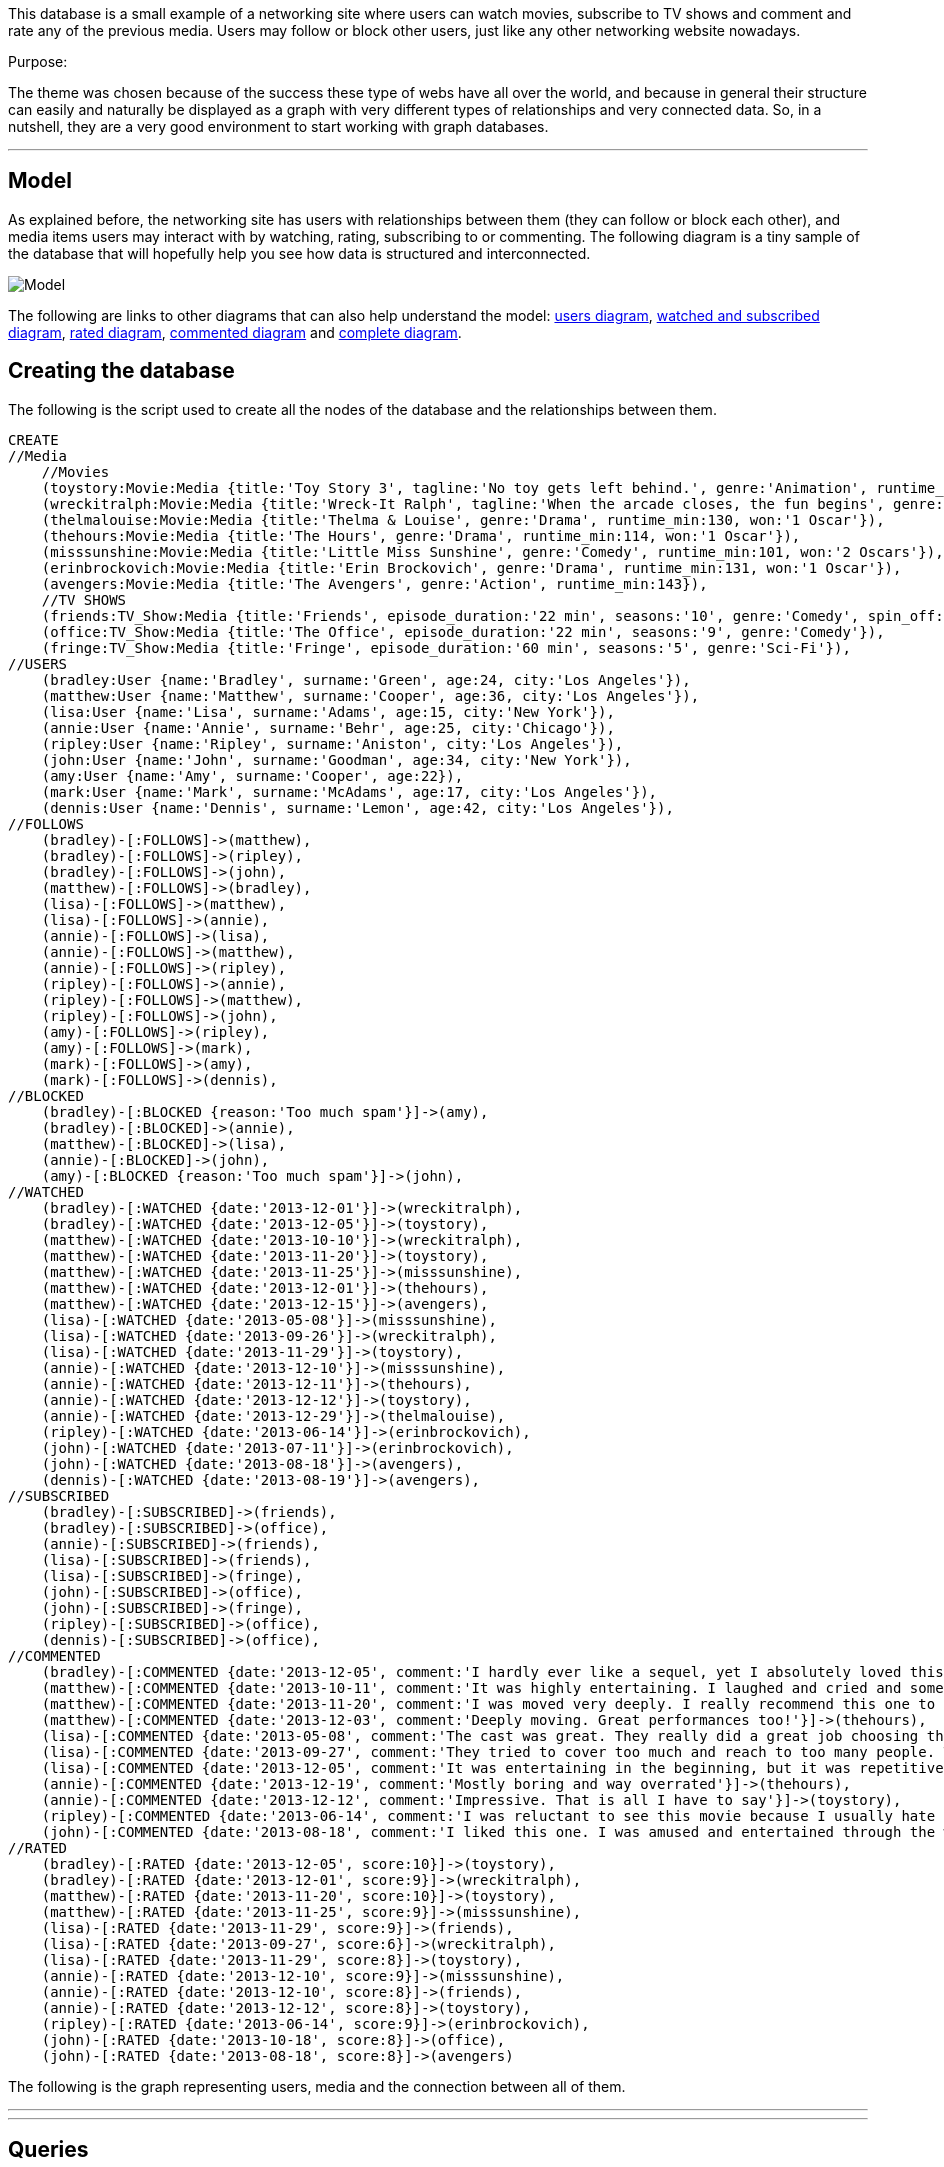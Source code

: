 //= A small social networking website +

:neo4j-version: 3.5

This database is a small example of a networking site where users can watch movies, subscribe to TV shows 
and comment and rate any of the previous media. Users may follow or block other users, just like any other networking
website nowadays.

Purpose: 

The theme was chosen because of the success these type of webs have all over the world, and because in general their 
structure can easily and naturally be displayed as a graph with very different types of relationships and very connected data. So, in a nutshell,
 they are a very good environment to start working with graph databases.
 

//console

'''

== Model

As explained before, the networking site has users with relationships between them (they can follow or block each other), and media items users may interact with by watching, 
rating, subscribing to or commenting. The following diagram is a tiny sample of the database that will hopefully help you see how data is structured and interconnected.

image::http://i.imgur.com/XBotTMJ.png[Model]

The following are links to other diagrams that can also help understand the model: 
http://i.imgur.com/9Y9z79Z.png[users diagram], 
http://i.imgur.com/UddC0Ca.png[watched and subscribed diagram], 
http://i.imgur.com/pRnbOQW.png[rated diagram],
http://i.imgur.com/emK8tIU.png[commented diagram] 
and 
http://i.imgur.com/zwAPJtj.jpg[complete diagram].

== Creating the database

The following is the script used to create all the nodes of the database and the relationships between them.

//setup
//hide
[source, cypher]
----
CREATE
//Media
    //Movies
    (toystory:Movie:Media {title:'Toy Story 3', tagline:'No toy gets left behind.', genre:'Animation', runtime_min:103, won:'2 Oscars'}),
    (wreckitralph:Movie:Media {title:'Wreck-It Ralph', tagline:'When the arcade closes, the fun begins', genre:'Animation', runtime_min:108}),
    (thelmalouise:Movie:Media {title:'Thelma & Louise', genre:'Drama', runtime_min:130, won:'1 Oscar'}),
    (thehours:Movie:Media {title:'The Hours', genre:'Drama', runtime_min:114, won:'1 Oscar'}),
    (misssunshine:Movie:Media {title:'Little Miss Sunshine', genre:'Comedy', runtime_min:101, won:'2 Oscars'}),
    (erinbrockovich:Movie:Media {title:'Erin Brockovich', genre:'Drama', runtime_min:131, won:'1 Oscar'}),
    (avengers:Movie:Media {title:'The Avengers', genre:'Action', runtime_min:143}),
    //TV SHOWS
    (friends:TV_Show:Media {title:'Friends', episode_duration:'22 min', seasons:'10', genre:'Comedy', spin_off:'Joey'}),
    (office:TV_Show:Media {title:'The Office', episode_duration:'22 min', seasons:'9', genre:'Comedy'}),
    (fringe:TV_Show:Media {title:'Fringe', episode_duration:'60 min', seasons:'5', genre:'Sci-Fi'}),
//USERS
    (bradley:User {name:'Bradley', surname:'Green', age:24, city:'Los Angeles'}),
    (matthew:User {name:'Matthew', surname:'Cooper', age:36, city:'Los Angeles'}),
    (lisa:User {name:'Lisa', surname:'Adams', age:15, city:'New York'}),
    (annie:User {name:'Annie', surname:'Behr', age:25, city:'Chicago'}),
    (ripley:User {name:'Ripley', surname:'Aniston', city:'Los Angeles'}),
    (john:User {name:'John', surname:'Goodman', age:34, city:'New York'}),
    (amy:User {name:'Amy', surname:'Cooper', age:22}),
    (mark:User {name:'Mark', surname:'McAdams', age:17, city:'Los Angeles'}),
    (dennis:User {name:'Dennis', surname:'Lemon', age:42, city:'Los Angeles'}),
//FOLLOWS
    (bradley)-[:FOLLOWS]->(matthew),
    (bradley)-[:FOLLOWS]->(ripley),
    (bradley)-[:FOLLOWS]->(john),
    (matthew)-[:FOLLOWS]->(bradley),
    (lisa)-[:FOLLOWS]->(matthew),
    (lisa)-[:FOLLOWS]->(annie),
    (annie)-[:FOLLOWS]->(lisa),
    (annie)-[:FOLLOWS]->(matthew),
    (annie)-[:FOLLOWS]->(ripley),
    (ripley)-[:FOLLOWS]->(annie),
    (ripley)-[:FOLLOWS]->(matthew),
    (ripley)-[:FOLLOWS]->(john),
    (amy)-[:FOLLOWS]->(ripley),
    (amy)-[:FOLLOWS]->(mark),
    (mark)-[:FOLLOWS]->(amy),
    (mark)-[:FOLLOWS]->(dennis),
//BLOCKED
    (bradley)-[:BLOCKED {reason:'Too much spam'}]->(amy),
    (bradley)-[:BLOCKED]->(annie),
    (matthew)-[:BLOCKED]->(lisa),
    (annie)-[:BLOCKED]->(john),
    (amy)-[:BLOCKED {reason:'Too much spam'}]->(john),
//WATCHED
    (bradley)-[:WATCHED {date:'2013-12-01'}]->(wreckitralph),
    (bradley)-[:WATCHED {date:'2013-12-05'}]->(toystory),
    (matthew)-[:WATCHED {date:'2013-10-10'}]->(wreckitralph),
    (matthew)-[:WATCHED {date:'2013-11-20'}]->(toystory),
    (matthew)-[:WATCHED {date:'2013-11-25'}]->(misssunshine),
    (matthew)-[:WATCHED {date:'2013-12-01'}]->(thehours),
    (matthew)-[:WATCHED {date:'2013-12-15'}]->(avengers),
    (lisa)-[:WATCHED {date:'2013-05-08'}]->(misssunshine),
    (lisa)-[:WATCHED {date:'2013-09-26'}]->(wreckitralph),
    (lisa)-[:WATCHED {date:'2013-11-29'}]->(toystory),
    (annie)-[:WATCHED {date:'2013-12-10'}]->(misssunshine),
    (annie)-[:WATCHED {date:'2013-12-11'}]->(thehours),
    (annie)-[:WATCHED {date:'2013-12-12'}]->(toystory),
    (annie)-[:WATCHED {date:'2013-12-29'}]->(thelmalouise),
    (ripley)-[:WATCHED {date:'2013-06-14'}]->(erinbrockovich),
    (john)-[:WATCHED {date:'2013-07-11'}]->(erinbrockovich),
    (john)-[:WATCHED {date:'2013-08-18'}]->(avengers),
    (dennis)-[:WATCHED {date:'2013-08-19'}]->(avengers),
//SUBSCRIBED
    (bradley)-[:SUBSCRIBED]->(friends),
    (bradley)-[:SUBSCRIBED]->(office),
    (annie)-[:SUBSCRIBED]->(friends),
    (lisa)-[:SUBSCRIBED]->(friends),
    (lisa)-[:SUBSCRIBED]->(fringe),
    (john)-[:SUBSCRIBED]->(office),
    (john)-[:SUBSCRIBED]->(fringe),
    (ripley)-[:SUBSCRIBED]->(office),
    (dennis)-[:SUBSCRIBED]->(office),
//COMMENTED
    (bradley)-[:COMMENTED {date:'2013-12-05', comment:'I hardly ever like a sequel, yet I absolutely loved this one'}]->(toystory),
    (matthew)-[:COMMENTED {date:'2013-10-11', comment:'It was highly entertaining. I laughed and cried and sometimes both at the same time'}]->(wreckitralph),
    (matthew)-[:COMMENTED {date:'2013-11-20', comment:'I was moved very deeply. I really recommend this one to kids and grown ups and everyone in between'}]->(toystory),
    (matthew)-[:COMMENTED {date:'2013-12-03', comment:'Deeply moving. Great performances too!'}]->(thehours),
    (lisa)-[:COMMENTED {date:'2013-05-08', comment:'The cast was great. They really did a great job choosing the girl who played Olive'}]->(misssunshine),
    (lisa)-[:COMMENTED {date:'2013-09-27', comment:'They tried to cover too much and reach to too many people. This movie is really overrated'}]->(wreckitralph),
    (lisa)-[:COMMENTED {date:'2013-12-05', comment:'It was entertaining in the beginning, but it was repetitive in the end'}]->(fringe),
    (annie)-[:COMMENTED {date:'2013-12-19', comment:'Mostly boring and way overrated'}]->(thehours),
    (annie)-[:COMMENTED {date:'2013-12-12', comment:'Impressive. That is all I have to say'}]->(toystory),
    (ripley)-[:COMMENTED {date:'2013-06-14', comment:'I was reluctant to see this movie because I usually hate Julia Roberts crappy romantic comedies, but I was very surprised by this movie. I think it is the best performance Roberts has made ever and the story is just incredible. It was awesome'}]->(erinbrockovich),
    (john)-[:COMMENTED {date:'2013-08-18', comment:'I liked this one. I was amused and entertained through the whole movie and that is enough for me. And the special effects are great.'}]->(avengers),
//RATED
    (bradley)-[:RATED {date:'2013-12-05', score:10}]->(toystory),
    (bradley)-[:RATED {date:'2013-12-01', score:9}]->(wreckitralph),
    (matthew)-[:RATED {date:'2013-11-20', score:10}]->(toystory),
    (matthew)-[:RATED {date:'2013-11-25', score:9}]->(misssunshine),
    (lisa)-[:RATED {date:'2013-11-29', score:9}]->(friends),
    (lisa)-[:RATED {date:'2013-09-27', score:6}]->(wreckitralph),
    (lisa)-[:RATED {date:'2013-11-29', score:8}]->(toystory),
    (annie)-[:RATED {date:'2013-12-10', score:9}]->(misssunshine),
    (annie)-[:RATED {date:'2013-12-10', score:8}]->(friends),
    (annie)-[:RATED {date:'2013-12-12', score:8}]->(toystory),
    (ripley)-[:RATED {date:'2013-06-14', score:9}]->(erinbrockovich),
    (john)-[:RATED {date:'2013-10-18', score:8}]->(office),
    (john)-[:RATED {date:'2013-08-18', score:8}]->(avengers)
----

The following is the graph representing users, media and the connection between all of them.

//graph

'''
'''

== Queries

===== Note:

From now on, in these queries and examples "we" will be the user 'Bradley Green'. Furthermore, an active user is a given user that has watched
at least one movie, subscribed to some TV show or both.




==== Which are the active users that live in the same city as I do?

This query looks for active users that live in the same city as I do. It also displays their activity level, that is, the total number of movies watched and TV Shows subscribed to.

[source, cypher]
----
MATCH (me:User {name:'Bradley', surname:'Green'}), (other:User)-[:WATCHED|:SUBSCRIBED]->(media:Media)
WHERE other.city = me.city AND other<>me
RETURN toString(other.surname + ", " + other.name) as Other_User, other.city as City, count(other) as Activity_Level ORDER BY Other_User ASC;
----

//table

'''

==== Which are the users I have blocked?

In any social networking site there exists the possibility of blocking other users in order not to be contacted by those users
and not to receive news from them. 

http://i.imgur.com/7Tavsid.png[Figure 1. Example of blocking in Tumblr and Twitter]

Since users have such operation available, they should be able to see 
who they have blocked.

In this example, we list those users that we (remember, we are Bradley Green), have blocked and the reason why we blocked them. If there is no reason, 'No reason known' will appear instead.

[source, cypher]
----
MATCH (me:User {name:'Bradley', surname:'Green'})-[b:BLOCKED]->(other:User)
RETURN toString(other.name + ' ' + other.surname) AS Blocked,
CASE WHEN b.reason is not NULL 
THEN b.reason
ELSE 'No reason known' END AS Reason;
----

//table

'''

==== List all the reviews of a given movie

It's very common in webs with media content like movies or tv shows such as IMDB, Rotten Tomatoes, FilmAffinity, SeriesLy and whatnot to 
allow users to list and view the comments and opinions other users have posted about a given item.

http://i.imgur.com/WNDJyZ9.png[Figure 2. Example of reviews posted of a given movie in IMDB and Rotten Tomatoes]

In this example, we list all the comments posted about a given movie (Toy Story 3), ordered by the date they were posted.

[source, cypher]
----
MATCH (movie:Movie {title:'Toy Story 3'})<-[c:COMMENTED]-(author:User)
WITH c, author
MATCH (me:User{name:'Bradley', surname:'Green'})-[:FOLLOWS]->(other:User)
WITH c, author, collect(other) as Friends, me
RETURN c.comment AS Comment, toString(author.name + ' ' + author.surname) AS Author, c.date AS Date,
CASE WHEN (author) in Friends
THEN toString('Following the author')
WHEN (author) = (me)
THEN toString('me')
ELSE toString('Not following the author') END AS Following
ORDER BY Date DESC;
----

//table

'''

==== Users that have watched this movie have also watched...

http://i.imgur.com/xjPlMVb.png[Figure 3. Example of recommendations in FNAC and IMDB]

Another usual thing to run into not only in these kind of websites, but also in ecommerces is a list of other items
visited/liked/bought by users that have also visited the item we're currently seeing. 

In this example we are in the movie 'Toy Story 3' and we list those movies users that watched 'Toy Story 3' also watched. These recommendations are ordered by how many times those movies appear as recommended.

[source, cypher]
----
MATCH (target:Movie)<-[:WATCHED]-(u:User)-[:WATCHED]->(p:Movie)
WHERE p.title = 'Toy Story 3'
WITH toString(target.title + ' (' + target.genre + ')') AS Suggestion, count(target.title) as Occurrences
RETURN distinct Suggestion, Occurrences ORDER BY Occurrences DESC, Suggestion ASC;
----

//table

'''

==== Users that follow someone I follow too

Sometimes we are suggested to follow someone because that user and I follow the same people. In this example we show which users we are recommended to follow and which are our common 'links' (people we follow)

[source, cypher]
----
MATCH (me:User)-[:FOLLOWS]->(common:User)<-[:FOLLOWS]-(stranger:User)
WHERE NOT (me)-[:BLOCKED]->(stranger) AND me.name = 'Bradley' AND me.surname = 'Green' AND
NOT (me)-[:FOLLOWS]->(stranger)
RETURN toString(stranger.name + ' ' + stranger.surname) AS User, COLLECT(toString(common.name + ' ' + common.surname)) AS Common_Friends, COUNT(*) AS Occurrences ORDER BY Occurrences DESC;
----

//table

'''

==== List the rates of people I follow.

In websites with media content (movies, tv shows, music, ...), if we follow someone is because we may be interested in knowing which items that user liked or recommended. There are webs like Filmaffinity or IMDB that allow you to list the rates people you follow have given to media items.

In this example that's what we'll do.

[source, cypher]
----
MATCH (me:User)-[:FOLLOWS]->(friend:User)-[r:RATED]->(media:Media)
WHERE me.name = 'Bradley' AND me.surname = 'Green'
RETURN r.score as SCORE, friend.name as FRIEND, media.title as TITLE 
ORDER BY SCORE;
----

//table

'''

==== Display those users that have watched movies from all the different genres but not subscribed to a TV Show

This query or example, even though it could be a feature of a given social website, it's more of a query that allows us to play a little bit with the graph. The purpose is to find users that have watched at least a movie from every genre, but are not subscribed to a TV Show

[source, cypher]
----
MATCH (movie:Movie)
WITH COLLECT(DISTINCT movie.genre) AS genres
MATCH (user:User)-[:WATCHED]->(movie:Movie)
WITH user, genres, COLLECT(DISTINCT movie.genre) AS watched
WHERE ALL(x IN genres WHERE x IN watched) AND NOT (user)-[:SUBSCRIBED]->(:TV_Show)
RETURN toString(user.name + ' ' + user.surname) AS User;
----

//table

'''

==== Ready to mingle

Sometimes in networking websites we want to list our friends, or friends of friends, or even friends of friends of friends. In this example that's exactly what we'll do, and we'll display the relationship between us. (Remember: We are Bradley Green)

[source, cypher]
----
MATCH (me:User{name:'Bradley', surname:'Green'})-[p:FOLLOWS*1..3]->(other:User)
WHERE NOT (me)-[:BLOCKED]->(other) AND me<>other
RETURN DISTINCT toString(other.name + ' ' + other.surname) AS User, 
CASE WHEN LENGTH(shortestPath((me)-[:FOLLOWS*]->(other))) = 1 THEN
toString('Friend')
WHEN LENGTH(shortestPath((me)-[:FOLLOWS*]->(other))) = 2 THEN
toString('Friend of friend')
ELSE
toString('Friend of friend of friend') END AS Relation;
----

//table

'''

==== Top 3 favourites since July 2013

Another feature of almost any website is the Top 10, Top 3 and whatnot. In our example, we'll show the Top 3 movies since July 2013. The criteria to be 'higher' in this 'scale' is to have higher ratings, and if two movies have the same rating, it's higher the one with more views by the users.

[source, cypher]
----
MATCH ()-[r:RATED]->(m:Movie)
WHERE r.date >= '2013-07-01'
WITH m, AVG(r.score) AS rating
MATCH path=()-[w:WATCHED]->(m)
WHERE w.date >= '2013-07-01'
WITH m, rating, count(path) as views
ORDER BY rating DESC, views DESC
RETURN toString(m.title + ' (' + m.genre + ')') AS Movie, rating, views LIMIT 3;
----

//table

'''

==== See how much time people we follow have spend watching movies

Last, but not least, we'll write a query that calculates the total amount of minutes people we follow have spend watching movies (let's suppose they watched those movies once)

[source, cypher]
----
MATCH (me:User{name:'Amy'})-[:FOLLOWS]->(other:User)
WITH other
OPTIONAL MATCH (other)-[:WATCHED]->(movie:Movie)
WITH other, COLLECT(movie) AS watched
RETURN toString(other.name + ' ' + other.surname) AS User,
reduce(time = 0, mov IN watched | time + mov.runtime_min) AS Total_minutes
ORDER BY Total_minutes DESC;
----

//table

===== *Note* : The OPTIONAL MATCH clause is used because otherwise, if the user we follow hasn't watched any movie, that user will not appear in the result. This way, if the user hasn't watched any movie, he/she will appear anyway and the total amount of time will be 0.

That's the reason why in this query 'we' are Amy and not Bradley, since all the people Bradley follows have watched some movie.